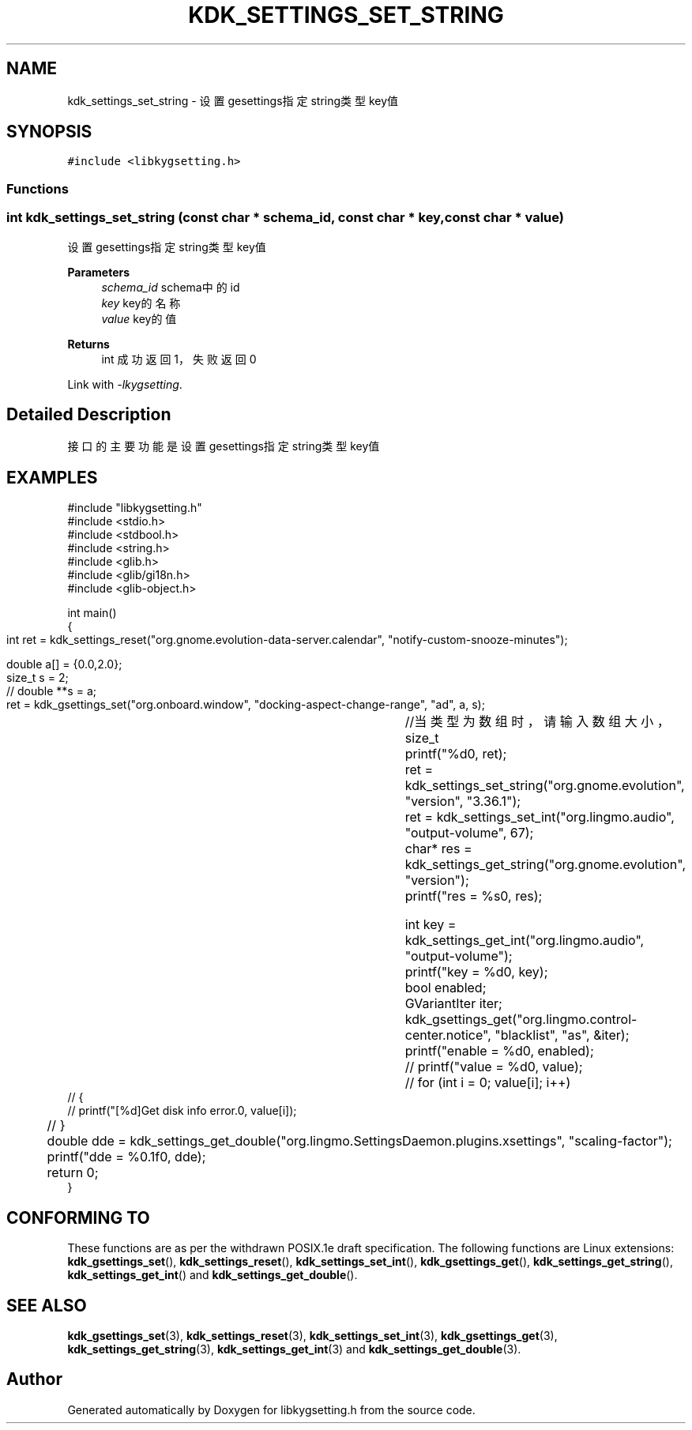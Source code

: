.TH "KDK_SETTINGS_SET_STRING" 3 "Fri Sep 22 2023" "My Project" \" -*- nroff -*-
.ad l
.nh
.SH NAME
kdk_settings_set_string \- 设置gesettings指定string类型key值  

.SH SYNOPSIS
.br
.PP
\fC#include <libkygsetting\&.h>\fP
.br

.SS "Functions"
.SS "int kdk_settings_set_string (const char * schema_id, const char * key, const char * value)"

.PP
设置gesettings指定string类型key值 
.PP
\fBParameters\fP
.RS 4
\fIschema_id\fP schema中的id 
.br
\fIkey\fP key的名称 
.br
\fIvalue\fP key的值 
.RE
.PP
\fBReturns\fP
.RS 4
int 成功返回1，失败返回0 
.RE
.PP
Link with \fI\-lkygsetting\fP.
.SH "Detailed Description"
.PP 
接口的主要功能是设置gesettings指定string类型key值
.SH EXAMPLES
.EX
#include "libkygsetting.h"
#include <stdio.h>
#include <stdbool.h>
#include <string.h>
#include <glib.h>
#include <glib/gi18n.h>
#include <glib-object.h>

int main()
{
	int ret = kdk_settings_reset("org.gnome.evolution-data-server.calendar", "notify-custom-snooze-minutes");

	double a[] = {0.0,2.0};  
	size_t s = 2;
 	// double **s = a;
	
	ret = kdk_gsettings_set("org.onboard.window", "docking-aspect-change-range", "ad", a, s);	//当类型为数组时，请输入数组大小，size_t
	printf("%d\n", ret);
	ret = kdk_settings_set_string("org.gnome.evolution", "version", "3.36.1");
	ret = kdk_settings_set_int("org.lingmo.audio", "output-volume", 67);
	char* res = kdk_settings_get_string("org.gnome.evolution", "version");
	printf("res = %s\n", res);

	int key = kdk_settings_get_int("org.lingmo.audio", "output-volume");
	printf("key = %d\n", key);
	bool enabled;
	GVariantIter iter;
	kdk_gsettings_get("org.lingmo.control-center.notice", "blacklist", "as", &iter);
	printf("enable = %d\n", enabled);
	// printf("value = %d\n", value);
	// for (int i = 0; value[i]; i++)
    // {
    //     printf("[%d]Get disk info error.\n", value[i]);
	// }

	double dde = kdk_settings_get_double("org.lingmo.SettingsDaemon.plugins.xsettings", "scaling-factor");
	printf("dde = %0.1f\n", dde);
	return 0;
} 
.SH "CONFORMING TO"
These functions are as per the withdrawn POSIX.1e draft specification.
The following functions are Linux extensions:
.BR kdk_gsettings_set (),
.BR kdk_settings_reset (),
.BR kdk_settings_set_int (),
.BR kdk_gsettings_get (),
.BR kdk_settings_get_string (),
.BR kdk_settings_get_int ()
and
.BR kdk_settings_get_double ().
.SH "SEE ALSO"
.BR kdk_gsettings_set (3),
.BR kdk_settings_reset (3),
.BR kdk_settings_set_int (3),
.BR kdk_gsettings_get (3),
.BR kdk_settings_get_string (3),
.BR kdk_settings_get_int (3)
and
.BR kdk_settings_get_double (3).

.SH "Author"
.PP 
Generated automatically by Doxygen for libkygsetting.h from the source code\&.
